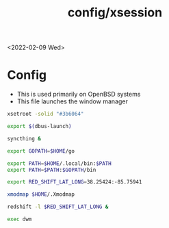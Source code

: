 #+title: config/xsession
<2022-02-09 Wed>
* Config
- This is used primarily on OpenBSD systems
- This file launches the window manager
#+begin_src sh :tangle ~/.xsession
  xsetroot -solid "#3b6064"

  export $(dbus-launch)

  syncthing &

  export GOPATH=$HOME/go

  export PATH=$HOME/.local/bin:$PATH
  export PATH=$PATH:$GOPATH/bin

  export RED_SHIFT_LAT_LONG=38.25424:-85.75941

  xmodmap $HOME/.Xmodmap

  redshift -l $RED_SHIFT_LAT_LONG &

  exec dwm
#+end_src
